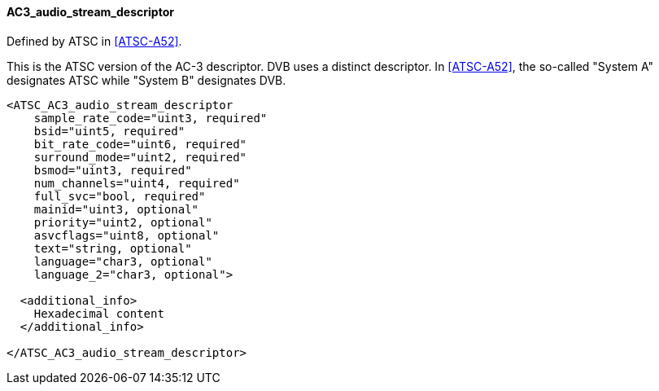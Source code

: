 ==== AC3_audio_stream_descriptor

Defined by ATSC in <<ATSC-A52>>.

This is the ATSC version of the AC-3 descriptor.
DVB uses a distinct descriptor.
In <<ATSC-A52>>, the so-called "System A" designates ATSC while "System B" designates DVB.

[source,xml]
----
<ATSC_AC3_audio_stream_descriptor
    sample_rate_code="uint3, required"
    bsid="uint5, required"
    bit_rate_code="uint6, required"
    surround_mode="uint2, required"
    bsmod="uint3, required"
    num_channels="uint4, required"
    full_svc="bool, required"
    mainid="uint3, optional"
    priority="uint2, optional"
    asvcflags="uint8, optional"
    text="string, optional"
    language="char3, optional"
    language_2="char3, optional">

  <additional_info>
    Hexadecimal content
  </additional_info>

</ATSC_AC3_audio_stream_descriptor>
----
